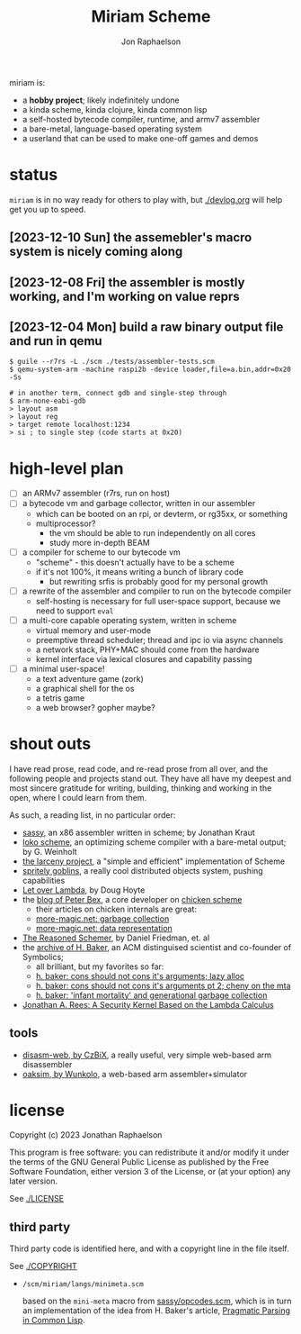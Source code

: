 #+TITLE:   Miriam Scheme
#+AUTHOR:  Jon Raphaelson
#+EMAIL:   jon@accidental.cc

miriam is:

- a *hobby project*; likely indefinitely undone
- a kinda scheme, kinda clojure, kinda common lisp
- a self-hosted bytecode compiler, runtime, and armv7 assembler
- a bare-metal, language-based operating system
- a userland that can be used to make one-off games and demos

* status

~miriam~ is in no way ready for others to play with, but [[./devlog.org]] will help get you up to speed.

** [2023-12-10 Sun] the assemebler's macro system is nicely coming along
** [2023-12-08 Fri] the assembler is mostly working, and I'm working on value reprs
** [2023-12-04 Mon] build a raw binary output file and run in qemu

  #+begin_src
  $ guile --r7rs -L ./scm ./tests/assembler-tests.scm
  $ qemu-system-arm -machine raspi2b -device loader,file=a.bin,addr=0x20 -Ss

  # in another term, connect gdb and single-step through
  $ arm-none-eabi-gdb
  > layout asm
  > layout reg
  > target remote localhost:1234
  > si ; to single step (code starts at 0x20)
  #+end_src

* high-level plan

- [-] an ARMv7 assembler (r7rs, run on host)
- [ ] a bytecode vm and garbage collector, written in our assembler
  - which can be booted on an rpi, or devterm, or rg35xx, or something
  - multiprocessor?
    - the vm should be able to run independently on all cores
    - study more in-depth BEAM
- [ ] a compiler for scheme to our bytecode vm
  - "scheme" - this doesn't actually have to be a scheme
  - if it's not 100%, it means writing a bunch of library code
    - but rewriting srfis is probably good for my personal growth
- [ ] a rewrite of the assembler and compiler to run on the bytecode compiler
  - self-hosting is necessary for full user-space support, because we need to support ~eval~
- [ ] a multi-core capable operating system, written in scheme
  - virtual memory and user-mode
  - preemptive thread scheduler; thread and ipc io via async channels
  - a network stack, PHY+MAC should come from the hardware
  - kernel interface via lexical closures and capability passing
- [ ] a minimal user-space!
  - a text adventure game (zork)
  - a graphical shell for the os
  - a tetris game
  - a web browser? gopher maybe?

* shout outs

I have read prose, read code, and re-read prose from all over, and the following people and
projects stand out. They have all have my deepest and most sincere gratitude for writing,
building, thinking and working in the open, where I could learn from them.

As such, a reading list, in no particular order:

- [[https://github.com/carld/sassy][sassy]], an x86 assembler written in scheme; by Jonathan Kraut
- [[https://scheme.fail/][loko scheme]], an optimizing scheme compiler with a bare-metal output; by G. Weinholt
- [[https://larcenists.org][the larceny project]], a "simple and efficient" implementation of Scheme
- [[https://spritely.institute/static/papers/spritely-core.html][spritely goblins]], a really cool distributed objects system, pushing capabilities
- [[https://letoverlambda.com/][Let over Lambda]], by Doug Hoyte
- the [[https://www.more-magic.net][blog of Peter Bex]], a core developer on [[https://www.call-cc.org/][chicken scheme]]
  - their articles on chicken internals are great:
  - [[https://www.more-magic.net/posts/internals-gc.html][more-magic.net: garbage collection]]
  - [[https://www.more-magic.net/posts/internals-data-representation.html][more-magic.net: data representation]]
- [[https://mitpress.mit.edu/9780262535519/the-reasoned-schemer/][The Reasoned Schemer]], by Daniel Friedman, et. al
- the [[https://web.archive.org/web/20191008012407/http://home.pipeline.com/~hbaker1/home.html][archive of H. Baker]], an ACM distinguised scientist and co-founder of Symbolics;
  - all brilliant, but my favorites so far:
  - [[https://web.archive.org/web/20191008012410/http://home.pipeline.com/~hbaker1/LazyAlloc.html][h. baker: cons should not cons it's arguments; lazy alloc]]
  - [[https://web.archive.org/web/20200223051632/http://home.pipeline.com/~hbaker1/CheneyMTA.html][h. baker: cons should not cons it's arguments pt 2; cheny on the mta]]
  - [[https://web.archive.org/web/20191008050811/http://home.pipeline.com/~hbaker1/YoungGen.html][h. baker: 'infant mortality' and generational garbage collection]]
- [[http://mumble.net/~jar/pubs/secureos/secureos.html][Jonathan A. Rees: A Security Kernel Based on the Lambda Calculus]]

** tools

- [[https://github.com/CzBiX/disasm-web][disasm-web, by CzBiX]], a really useful, very simple web-based arm disassembler
- [[https://github.com/Wunkolo/OakSim][oaksim, by Wunkolo]], a web-based arm assembler+simulator

* license

Copyright (c) 2023 Jonathan Raphaelson

This program is free software: you can redistribute it and/or modify
it under the terms of the GNU General Public License as published by
the Free Software Foundation, either version 3 of the License, or
(at your option) any later version.

See [[./LICENSE]]

** third party

Third party code is identified here, and with a copyright line in
the file itself.

See [[./COPYRIGHT]]

- ~/scm/miriam/langs/minimeta.scm~

  based on the ~mini-meta~ macro from [[https://github.com/carld/sassy/blob/26289a2302e62bcee17f4d066154b9c414fcae01/opcodes.scm][sassy/opcodes.scm]], which is in turn an
  implementation of the idea from H. Baker's article, [[https://web.archive.org/web/20190123025828/http://home.pipeline.com/~hbaker1/Prag-Parse.html][Pragmatic Parsing in Common Lisp]].

